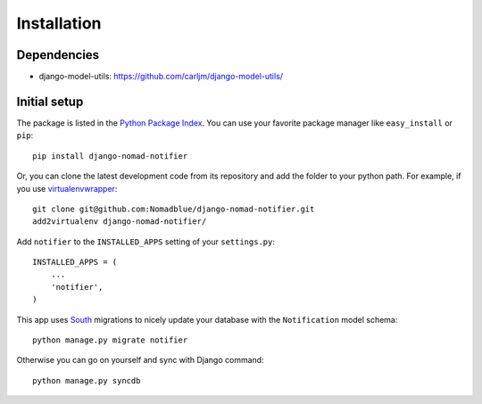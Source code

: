 ============
Installation
============

Dependencies
============

* django-model-utils: https://github.com/carljm/django-model-utils/

Initial setup
=============

The package is listed in the `Python Package Index`_. You can use your favorite
package manager like ``easy_install`` or ``pip``::

    pip install django-nomad-notifier

Or, you can clone the latest development code from its repository and add the
folder to your python path. For example, if you use `virtualenvwrapper`_::

    git clone git@github.com:Nomadblue/django-nomad-notifier.git
    add2virtualenv django-nomad-notifier/

.. _`Python Package Index`: http://pypi.python.org/pypi/django-nomad-notifier/
.. _`virtualenvwrapper`: http://virtualenvwrapper.readthedocs.org/en/latest/

Add ``notifier`` to the ``INSTALLED_APPS`` setting of your ``settings.py``::

    INSTALLED_APPS = (
        ...
        'notifier',
    )

This app uses `South`_ migrations to nicely update your database with the
``Notification`` model schema::

    python manage.py migrate notifier

.. _`South`: http://south.aeracode.org/

Otherwise you can go on yourself and sync with Django command::

    python manage.py syncdb

